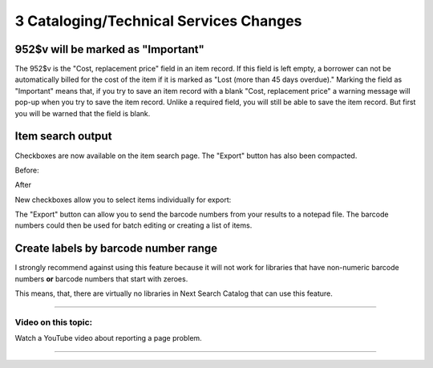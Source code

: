 3 Cataloging/Technical Services Changes
========================================

952$v will be marked as "Important"
^^^^^^^^^^^^^^^^^^^^^^^^^^^^^^^^^^^

The 952$v is the "Cost, replacement price" field in an item record.  If this field is left empty, a borrower can not be automatically billed for the cost of the item if it is marked as "Lost (more than 45 days overdue)."  Marking the field as "Important" means that, if you try to save an item record with a blank "Cost, replacement price" a warning message will pop-up when you try to save the item record.  Unlike a required field, you will still be able to save the item record.  But first you will be warned that the field is blank.

.. image:: ../../images/threecat.10020.png

.. image:: ../../images/threecat.10030.png


Item search output
^^^^^^^^^^^^^^^^^^

Checkboxes are now available on the item search page.  The "Export" button has also been compacted.

Before:

.. image:: ../../images/threecat.20010.png


After

.. image:: ../../images/threecat.20020.png

New checkboxes allow you to select items individually for export:

.. image:: ../../images/threecat.20030.png

The "Export" button can allow you to send the barcode numbers from your results to a notepad file.  The barcode numbers could then be used for batch editing or creating a list of items.

.. image:: ../../images/threecat.20040.png


Create labels by barcode number range
^^^^^^^^^^^^^^^^^^^^^^^^^^^^^^^^^^^^^

I strongly recommend against using this feature because it will not work for libraries that have non-numeric barcode numbers **or** barcode numbers that start with zeroes.

This means, that, there are virtually no libraries in Next Search Catalog that can use this feature.

.. image:: ../../images/threecat.30010.png

-----

Video on this topic:
--------------------

Watch a YouTube video about reporting a page problem.

.. only:: html

  .. raw:: html

        <iframe width="560" height="315" src="https://www.youtube.com/embed/ysdc6m7DJOM" frameborder="0" allow="accelerometer; autoplay; clipboard-write; encrypted-media; gyroscope; picture-in-picture" allowfullscreen></iframe>


.. only:: latex

   https://youtu.be/ysdc6m7DJOM

-----
